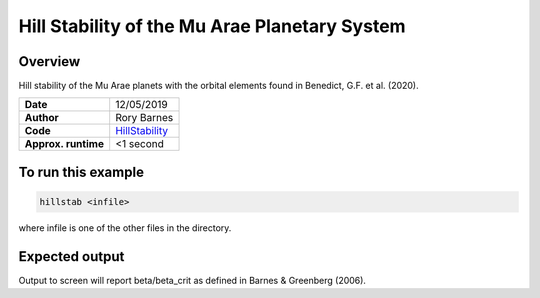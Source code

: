 Hill Stability of the Mu Arae Planetary System
============

Overview
--------

Hill stability of the Mu Arae planets with the orbital elements found in
Benedict, G.F. et al. (2020).

===================   ============
**Date**              12/05/2019
**Author**            Rory Barnes
**Code**              `HillStability
                      <https://github.com/RoryBarnes/HillStability>`_
**Approx. runtime**   <1 second
===================   ============

To run this example
-------------------

.. code-block:: bash

   hillstab <infile>

where infile is one of the other files in the directory.


Expected output
---------------

Output to screen will report beta/beta_crit as defined in Barnes & Greenberg
(2006).
